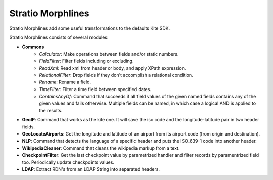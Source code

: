 Stratio Morphlines
******************

Stratio Morphlines add some useful transformations to the defaults Kite SDK. 

Stratio Morphlines consists of several modules:

* **Commons**
    - *Calculator*: Make operations between fields and/or static numbers.
    - *FieldFilter*: Filter fields including or excluding.
    - *ReadXml*: Read xml from header or body, and apply XPath expression.
    - *RelationalFilter*: Drop fields if they don't accomplish a relational condition.
    - *Rename*: Rename a field.
    - *TimeFilter*: Filter a time field between specified dates.
    - *ContainsAnyOf*: Command that succeeds if all field values of the given named fields contains any of the given values and fails otherwise. Multiple fields can be named, in which case a logical AND is applied to the results.
* **GeoIP**: Command that works as the kite one. It will save the iso code and the longitude-latitude pair in two header fields.
* **GeoLocateAirports**: Get the longitude and latitude of an airport from its airport code (from origin and destination).
* **NLP**: Command that detects the language of a specific header and puts the ISO_639-1 code into another header.
* **WikipediaCleaner**: Command that cleans the wikipedia markup from a text.
* **CheckpointFilter**: Get the last checkpoint value by parametrized handler and filter records by paramentrized field too. Periodically update checkpoints values.
* **LDAP**: Extract RDN's from an LDAP String into separated headers.
